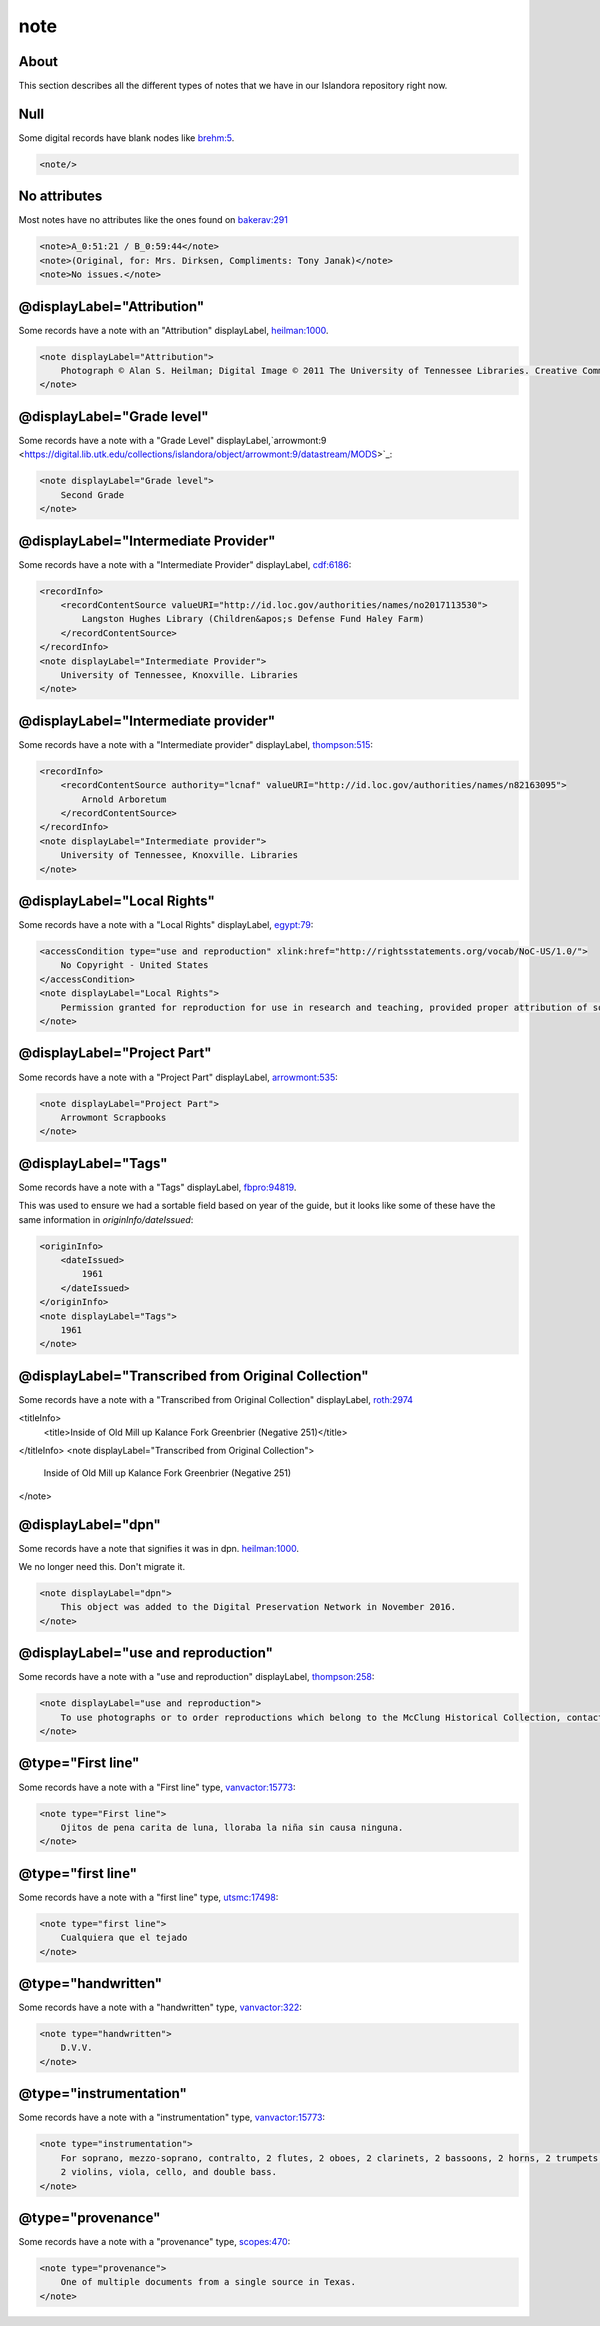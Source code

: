 note
====

About
-----

This section describes all the different types of notes that we have in our Islandora repository right now.

Null
----

Some digital records have blank nodes like `brehm:5 <https://digital.lib.utk.edu/collections/islandora/object/brehm:5/datastream/MODS>`_.

.. code-block:: xml

    <note/>

No attributes
-------------

Most notes have no attributes like the ones found on `bakerav:291 <https://digital.lib.utk.edu/collections/islandora/object/bakerav%3A291/datastream/MODS>`_

.. code-block:: xml

    <note>A_0:51:21 / B_0:59:44</note>
    <note>(Original, for: Mrs. Dirksen, Compliments: Tony Janak)</note>
    <note>No issues.</note>

@displayLabel="Attribution"
---------------------------

Some records have a note with an "Attribution" displayLabel, `heilman:1000 <https://digital.lib.utk.edu/collections/islandora/object/heilman:1000/datastream/MODS>`_.

.. code-block:: xml

    <note displayLabel="Attribution">
        Photograph © Alan S. Heilman; Digital Image © 2011 The University of Tennessee Libraries. Creative Commons License Attribution-NonCommercial-NoDerivs 3.0 Unported (CC BY-NC-ND 3.0) with attribution as follows: [Photograph title and item number], The Botanical Photography of Alan S. Heilman, © Alan S. Heilman, © The University of Tennessee Libraries, 2011.
    </note>

@displayLabel="Grade level"
---------------------------

Some records have a note with a "Grade Level" displayLabel,`arrowmont:9 <https://digital.lib.utk.edu/collections/islandora/object/arrowmont:9/datastream/MODS>`_:

.. code-block:: xml

    <note displayLabel="Grade level">
        Second Grade
    </note>

@displayLabel="Intermediate Provider"
-------------------------------------

Some records have a note with a "Intermediate Provider" displayLabel, `cdf:6186 <https://digital.lib.utk.edu/collections/islandora/object/cdf:6186/datastream/MODS>`_:

.. code-block:: xml

    <recordInfo>
        <recordContentSource valueURI="http://id.loc.gov/authorities/names/no2017113530">
            Langston Hughes Library (Children&apos;s Defense Fund Haley Farm)
        </recordContentSource>
    </recordInfo>
    <note displayLabel="Intermediate Provider">
        University of Tennessee, Knoxville. Libraries
    </note>

@displayLabel="Intermediate provider"
-------------------------------------

Some records have a note with a "Intermediate provider" displayLabel, `thompson:515 <https://digital.lib.utk.edu/collections/islandora/object/thompson:515/datastream/MODS>`_:

.. code-block:: xml

    <recordInfo>
        <recordContentSource authority="lcnaf" valueURI="http://id.loc.gov/authorities/names/n82163095">
            Arnold Arboretum
        </recordContentSource>
    </recordInfo>
    <note displayLabel="Intermediate provider">
        University of Tennessee, Knoxville. Libraries
    </note>

@displayLabel="Local Rights"
----------------------------

Some records have a note with a "Local Rights" displayLabel, `egypt:79 <https://digital.lib.utk.edu/collections/islandora/object/egypt:79/datastream/MODS>`_:

.. code-block:: xml

    <accessCondition type="use and reproduction" xlink:href="http://rightsstatements.org/vocab/NoC-US/1.0/">
        No Copyright - United States
    </accessCondition>
    <note displayLabel="Local Rights">
        Permission granted for reproduction for use in research and teaching, provided proper attribution of source. Credit line should read: [description of item, including photographic number], 'Courtesy of McClung Museum of Natural History and Culture, The University of Tennessee.' For all other uses consult https://mcclungmuseum.utk.edu/research/image-services/rights-reproductions/ or call 865-974-2144.
    </note>

@displayLabel="Project Part"
----------------------------

Some records have a note with a "Project Part" displayLabel, `arrowmont:535 <https://digital.lib.utk.edu/collections/islandora/object/arrowmont:535/datastream/MODS>`_:


.. code-block:: xml

    <note displayLabel="Project Part">
        Arrowmont Scrapbooks
    </note>

@displayLabel="Tags"
--------------------

Some records have a note with a "Tags" displayLabel, `fbpro:94819 <https://digital.lib.utk.edu/collections/islandora/object/fbpro:94819/datastream/MODS>`_.

This was used to ensure we had a sortable field based on year of the guide, but it looks like some of these have the same
information in `originInfo/dateIssued`:

.. code-block:: xml

    <originInfo>
        <dateIssued>
            1961
        </dateIssued>
    </originInfo>
    <note displayLabel="Tags">
        1961
    </note>

@displayLabel="Transcribed from Original Collection"
----------------------------------------------------

Some records have a note with a "Transcribed from Original Collection" displayLabel, `roth:2974 <https://digital.lib.utk.edu/collections/islandora/object/roth:2974/datastream/MODS>`_

.. code-block:: xml

<titleInfo>
    <title>Inside of Old Mill up Kalance Fork Greenbrier (Negative 251)</title>
</titleInfo>
<note displayLabel="Transcribed from Original Collection">
    Inside of Old Mill up Kalance Fork Greenbrier (Negative 251)
</note>

@displayLabel="dpn"
-------------------

Some records have a note that signifies it was in dpn. `heilman:1000 <https://digital.lib.utk.edu/collections/islandora/object/heilman:1000/datastream/MODS>`_.

We no longer need this.  Don't migrate it.

.. code-block:: xml

    <note displayLabel="dpn">
        This object was added to the Digital Preservation Network in November 2016.
    </note>

@displayLabel="use and reproduction"
------------------------------------

Some records have a note with a "use and reproduction" displayLabel, `thompson:258 <https://digital.lib.utk.edu/collections/islandora/object/thompson:258/datastream/MODS>`_:

.. code-block:: xml

    <note displayLabel="use and reproduction">
        To use photographs or to order reproductions which belong to the McClung Historical Collection, contact DigitalCollections@knoxlib.org or phone 865 215-8808. Please refer to Image Number and provide a brief description of the photograph
    </note>

@type="First line"
------------------

Some records have a note with a "First line" type, `vanvactor:15773 <https://digital.lib.utk.edu/collections/islandora/object/vanvactor:15773/datastream/MODS>`_:

.. code-block:: xml

    <note type="First line">
        Ojitos de pena carita de luna, lloraba la niña sin causa ninguna.
    </note>

@type="first line"
------------------

Some records have a note with a "first line" type, `utsmc:17498 <https://digital.lib.utk.edu/collections/islandora/object/utsmc:17498/datastream/MODS>`_:

.. code-block:: xml

    <note type="first line">
        Cualquiera que el tejado
    </note>

@type="handwritten"
-------------------

Some records have a note with a "handwritten" type, `vanvactor:322 <https://digital.lib.utk.edu/collections/islandora/object/vanvactor:322/datastream/MODS>`_:

.. code-block:: xml

    <note type="handwritten">
        D.V.V.
    </note>

@type="instrumentation"
-----------------------

Some records have a note with a "instrumentation" type, `vanvactor:15773 <https://digital.lib.utk.edu/collections/islandora/object/vanvactor:15773/datastream/MODS>`_:

.. code-block:: xml

    <note type="instrumentation">
        For soprano, mezzo-soprano, contralto, 2 flutes, 2 oboes, 2 clarinets, 2 bassoons, 2 horns, 2 trumpets, timpani,
        2 violins, viola, cello, and double bass.
    </note>

@type="provenance"
------------------

Some records have a note with a "provenance" type, `scopes:470 <https://digital.lib.utk.edu/collections/islandora/object/scopes:470/datastream/MODS>`_:

.. code-block:: xml

    <note type="provenance">
        One of multiple documents from a single source in Texas.
    </note>